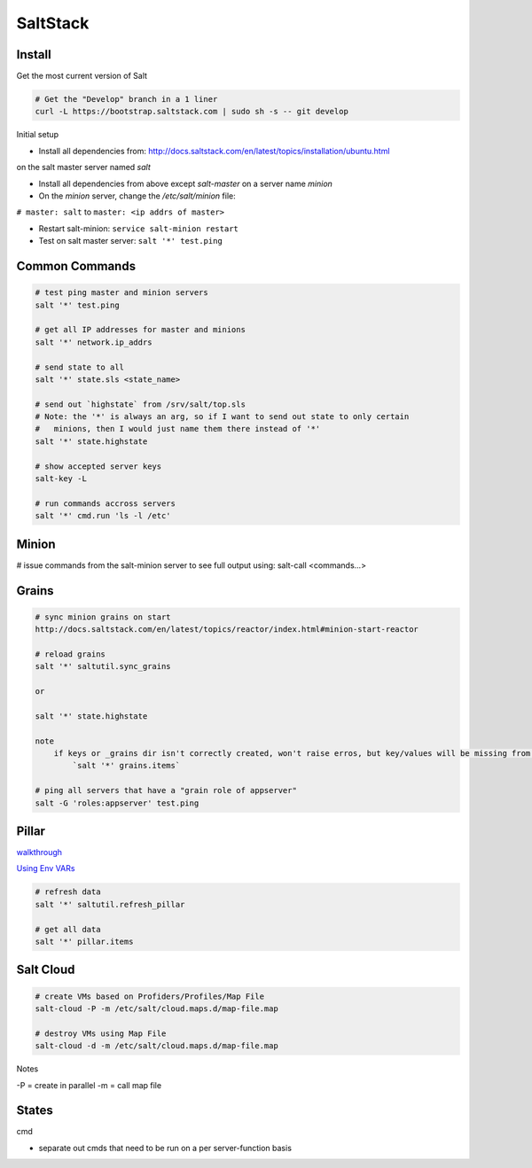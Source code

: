 SaltStack
=========

Install
-------
Get the most current version of Salt

.. code-block::

    # Get the "Develop" branch in a 1 liner
    curl -L https://bootstrap.saltstack.com | sudo sh -s -- git develop

Initial setup

- Install all dependencies from: http://docs.saltstack.com/en/latest/topics/installation/ubuntu.html 
on the salt master server named `salt`

- Install all dependencies from above except `salt-master` on a server name `minion`

- On the `minion` server, change the `/etc/salt/minion` file:
``# master: salt``
to
``master: <ip addrs of master>``

- Restart salt-minion: ``service salt-minion restart``

- Test on salt master server: ``salt '*' test.ping``


Common Commands
---------------

.. code-block::

    # test ping master and minion servers
    salt '*' test.ping

    # get all IP addresses for master and minions
    salt '*' network.ip_addrs

    # send state to all
    salt '*' state.sls <state_name>

    # send out `highstate` from /srv/salt/top.sls
    # Note: the '*' is always an arg, so if I want to send out state to only certain
    #   minions, then I would just name them there instead of '*'
    salt '*' state.highstate

    # show accepted server keys
    salt-key -L

    # run commands accross servers
    salt '*' cmd.run 'ls -l /etc'


Minion
------
# issue commands from the salt-minion server to see full output using:
salt-call <commands...>


Grains
------

.. code-block::

    # sync minion grains on start
    http://docs.saltstack.com/en/latest/topics/reactor/index.html#minion-start-reactor

    # reload grains
    salt '*' saltutil.sync_grains

    or

    salt '*' state.highstate

    note
        if keys or _grains dir isn't correctly created, won't raise erros, but key/values will be missing from:
            `salt '*' grains.items`

    # ping all servers that have a "grain role of appserver"
    salt -G 'roles:appserver' test.ping


Pillar
------

`walkthrough <http://docs.saltstack.com/en/latest/topics/tutorials/pillar.html>`_

`Using Env VARs <https://groups.google.com/forum/#!msg/salt-users/u9vylJ_R0x0/89qI7MkrU3YJ>`_

.. code-block::

    # refresh data
    salt '*' saltutil.refresh_pillar

    # get all data
    salt '*' pillar.items


Salt Cloud
----------
.. code-block::

    # create VMs based on Profiders/Profiles/Map File
    salt-cloud -P -m /etc/salt/cloud.maps.d/map-file.map

    # destroy VMs using Map File
    salt-cloud -d -m /etc/salt/cloud.maps.d/map-file.map

Notes

-P = create in parallel
-m = call map file


States
------
cmd

- separate out cmds that need to be run on a per server-function basis
